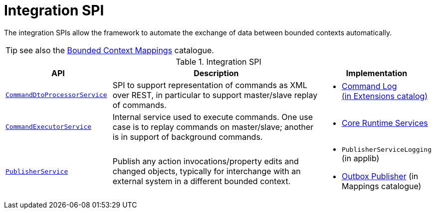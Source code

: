 = Integration SPI

:Notice: Licensed to the Apache Software Foundation (ASF) under one or more contributor license agreements. See the NOTICE file distributed with this work for additional information regarding copyright ownership. The ASF licenses this file to you under the Apache License, Version 2.0 (the "License"); you may not use this file except in compliance with the License. You may obtain a copy of the License at. http://www.apache.org/licenses/LICENSE-2.0 . Unless required by applicable law or agreed to in writing, software distributed under the License is distributed on an "AS IS" BASIS, WITHOUT WARRANTIES OR  CONDITIONS OF ANY KIND, either express or implied. See the License for the specific language governing permissions and limitations under the License.
:page-partial:

The integration SPIs allow the framework to automate the exchange of data between bounded contexts automatically.

TIP: see also the xref:mappings:ROOT:about.adoc[Bounded Context Mappings] catalogue.

.Integration SPI
[cols="2m,4a,2a",options="header"]
|===

|API
|Description
|Implementation



|xref:refguide:applib-svc:CommandDtoProcessorService.adoc.adoc[CommandDtoProcessorService]
|SPI to support representation of commands as XML over REST, in particular to support master/slave replay of commands.
|
* xref:extensions:command-log:about.adoc[Command Log +
(in Extensions catalog)]


|xref:refguide:applib-svc:CommandExecutorService.adoc.adoc[CommandExecutorService]
|Internal service used to execute commands.
One use case is to replay commands on master/slave; another is in support of background commands.
|
* xref:core:runtime-services:about.adoc[Core Runtime Services]


|xref:refguide:applib-svc:PublisherService.adoc[PublisherService]
|Publish any action invocations/property edits and changed objects, typically for interchange with an external system in a different bounded context.
|
* `PublisherServiceLogging` (in applib)
* xref:mappings:outbox-publisher:about.adoc[Outbox Publisher] (in Mappings catalogue)



|===


